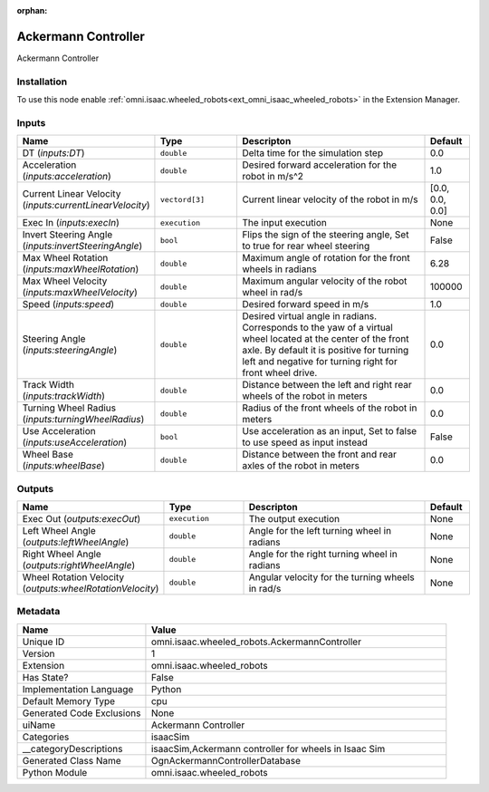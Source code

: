 .. _omni_isaac_wheeled_robots_AckermannController_1:

.. _omni_isaac_wheeled_robots_AckermannController:

.. ================================================================================
.. THIS PAGE IS AUTO-GENERATED. DO NOT MANUALLY EDIT.
.. ================================================================================

:orphan:

.. meta::
    :title: Ackermann Controller
    :keywords: lang-en omnigraph node isaacSim wheeled_robots ackermann-controller


Ackermann Controller
====================

.. <description>

Ackermann Controller

.. </description>


Installation
------------

To use this node enable :ref:`omni.isaac.wheeled_robots<ext_omni_isaac_wheeled_robots>` in the Extension Manager.


Inputs
------
.. csv-table::
    :header: "Name", "Type", "Descripton", "Default"
    :widths: 20, 20, 50, 10

    "DT (*inputs:DT*)", "``double``", "Delta time for the simulation step", "0.0"
    "Acceleration (*inputs:acceleration*)", "``double``", "Desired forward acceleration for the robot in m/s^2", "1.0"
    "Current Linear Velocity (*inputs:currentLinearVelocity*)", "``vectord[3]``", "Current linear velocity of the robot in m/s", "[0.0, 0.0, 0.0]"
    "Exec In (*inputs:execIn*)", "``execution``", "The input execution", "None"
    "Invert Steering Angle (*inputs:invertSteeringAngle*)", "``bool``", "Flips the sign of the steering angle, Set to true for rear wheel steering", "False"
    "Max Wheel Rotation (*inputs:maxWheelRotation*)", "``double``", "Maximum angle of rotation for the front wheels in radians", "6.28"
    "Max Wheel Velocity (*inputs:maxWheelVelocity*)", "``double``", "Maximum angular velocity of the robot wheel in rad/s", "100000"
    "Speed (*inputs:speed*)", "``double``", "Desired forward speed in m/s", "1.0"
    "Steering Angle (*inputs:steeringAngle*)", "``double``", "Desired virtual angle in radians. Corresponds to the yaw of a virtual wheel located at the center of the front axle. By default it is positive for turning left and negative for turning right for front wheel drive.", "0.0"
    "Track Width (*inputs:trackWidth*)", "``double``", "Distance between the left and right rear wheels of the robot in meters", "0.0"
    "Turning Wheel Radius (*inputs:turningWheelRadius*)", "``double``", "Radius of the front wheels of the robot in meters", "0.0"
    "Use Acceleration (*inputs:useAcceleration*)", "``bool``", "Use acceleration as an input, Set to false to use speed as input instead", "False"
    "Wheel Base (*inputs:wheelBase*)", "``double``", "Distance between the front and rear axles of the robot in meters", "0.0"


Outputs
-------
.. csv-table::
    :header: "Name", "Type", "Descripton", "Default"
    :widths: 20, 20, 50, 10

    "Exec Out (*outputs:execOut*)", "``execution``", "The output execution", "None"
    "Left Wheel Angle (*outputs:leftWheelAngle*)", "``double``", "Angle for the left turning wheel in radians", "None"
    "Right Wheel Angle (*outputs:rightWheelAngle*)", "``double``", "Angle for the right turning wheel in radians", "None"
    "Wheel Rotation Velocity (*outputs:wheelRotationVelocity*)", "``double``", "Angular velocity for the turning wheels in rad/s", "None"


Metadata
--------
.. csv-table::
    :header: "Name", "Value"
    :widths: 30,70

    "Unique ID", "omni.isaac.wheeled_robots.AckermannController"
    "Version", "1"
    "Extension", "omni.isaac.wheeled_robots"
    "Has State?", "False"
    "Implementation Language", "Python"
    "Default Memory Type", "cpu"
    "Generated Code Exclusions", "None"
    "uiName", "Ackermann Controller"
    "Categories", "isaacSim"
    "__categoryDescriptions", "isaacSim,Ackermann controller for wheels in Isaac Sim"
    "Generated Class Name", "OgnAckermannControllerDatabase"
    "Python Module", "omni.isaac.wheeled_robots"

